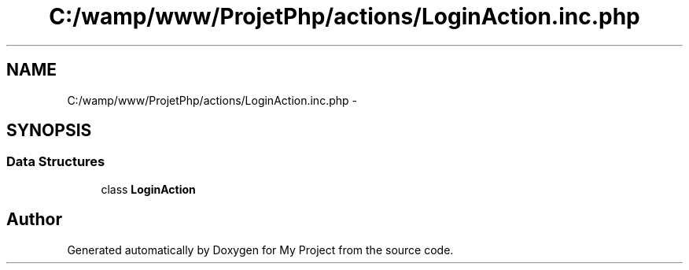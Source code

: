 .TH "C:/wamp/www/ProjetPhp/actions/LoginAction.inc.php" 3 "Sun May 8 2016" "My Project" \" -*- nroff -*-
.ad l
.nh
.SH NAME
C:/wamp/www/ProjetPhp/actions/LoginAction.inc.php \- 
.SH SYNOPSIS
.br
.PP
.SS "Data Structures"

.in +1c
.ti -1c
.RI "class \fBLoginAction\fP"
.br
.in -1c
.SH "Author"
.PP 
Generated automatically by Doxygen for My Project from the source code\&.
